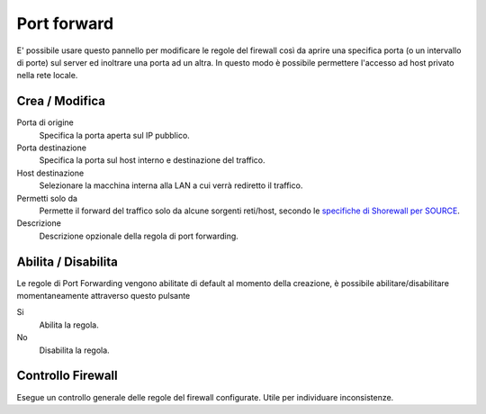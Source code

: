 ============
Port forward
============

E' possibile usare questo pannello per modificare le regole del firewall
così da aprire una specifica porta (o un intervallo di porte) sul server
ed inoltrare una porta ad un altra. In questo modo è possibile
permettere l'accesso ad host privato nella rete locale.

Crea / Modifica
===============

Porta di origine
    Specifica la porta aperta sul IP pubblico.

Porta destinazione
    Specifica la porta sul host interno e destinazione del traffico.

Host destinazione
    Selezionare la macchina interna alla LAN a cui verrà rediretto il traffico.

Permetti solo da 
    Permette il forward del traffico solo da alcune sorgenti
    reti/host, secondo le `specifiche di Shorewall per SOURCE
    <http://shorewall.net/FAQ.htm#PortForwarding>`_.

Descrizione
    Descrizione opzionale della regola di port forwarding.


Abilita / Disabilita
====================

Le regole di Port Forwarding vengono abilitate di default al momento
della creazione, è possibile abilitare/disabilitare momentaneamente
attraverso questo pulsante

Si
    Abilita la regola.

No
    Disabilita la regola.

Controllo Firewall
==================

Esegue un controllo generale delle regole del firewall configurate. Utile per individuare inconsistenze.

